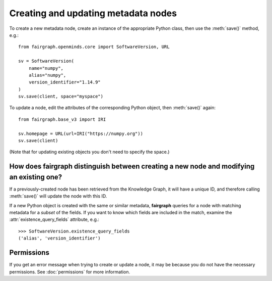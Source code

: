 ====================================
Creating and updating metadata nodes
====================================

To create a new metadata node, create an instance of the appropriate Python class,
then use the :meth:`save()` method, e.g.::

    from fairgraph.openminds.core import SoftwareVersion, URL

    sv = SoftwareVersion(
        name="numpy",
        alias="numpy",
        version_identifier="1.14.9"
    )
    sv.save(client, space="myspace")

To update a node, edit the attributes of the corresponding Python object, then :meth:`save()` again::

    from fairgraph.base_v3 import IRI

    sv.homepage = URL(url=IRI("https://numpy.org"))
    sv.save(client)

(Note that for updating existing objects you don't need to specify the space.)

How does fairgraph distinguish between creating a new node and modifying an existing one?
=========================================================================================

If a previously-created node has been retrieved from the Knowledge Graph, it will have a unique ID,
and therefore calling :meth:`save()` will update the node with this ID.

If a new Python object is created with the same or similar metadata, **fairgraph** queries for
a node with matching metadata for a *subset* of the fields.
If you want to know which fields are included in the match, examine the :attr:`existence_query_fields`
attribute, e.g.::

    >>> SoftwareVersion.existence_query_fields
    ('alias', 'version_identifier')


Permissions
===========

If you get an error message when trying to create or update a node, it may be because you do not
have the necessary permissions. See :doc:`permissions` for more information.
